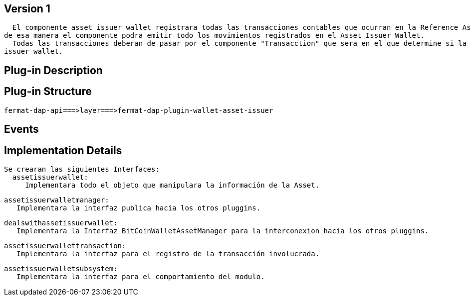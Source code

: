 [[wallet-asset-issuer-BitDubai-V1]]
== Version 1
    El componente asset issuer wallet registrara todas las transacciones contables que ocurran en la Reference Asset Issuer Wallet, y almacenara dicha transacción en la base de datos,
  de esa manera el componente podra emitir todo los movimientos registrados en el Asset Issuer Wallet.
    Todas las transacciones deberan de pasar por el componente "Transacction" que sera en el que determine si la operacion debera ser persitida en la base de datos del componente asset
  issuer wallet.


== Plug-in Description

== Plug-in Structure

    fermat-dap-api===>layer===>fermat-dap-plugin-wallet-asset-issuer

== Events

== Implementation Details

    Se crearan las siguientes Interfaces:
      assetissuerwallet:
         Implementara todo el objeto que manipulara la información de la Asset.

      assetissuerwalletmanager:
         Implementara la interfaz publica hacia los otros pluggins.

      dealswithassetissuerwallet:
         Implementara la Interfaz BitCoinWalletAssetManager para la interconexion hacia los otros pluggins.

      assetissuerwallettransaction:
         Implementara la interfaz para el registro de la transacción involucrada.

      assetissuerwalletsubsystem:
         Implementara la interfaz para el comportamiento del modulo.